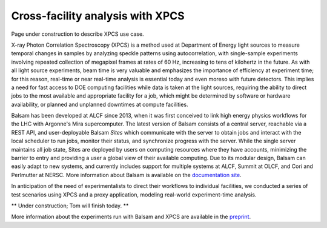 Cross-facility analysis with XPCS
=================================

Page under construction to describe XPCS use case.

X-ray Photon Correlation Spectroscopy (XPCS) is a method used at Department of Energy light sources to measure temporal changes in samples by analyzing speckle patterns using autocorrelation, with single-sample experiments involving repeated collection of megapixel frames at rates of 60 Hz, increasing to tens of kilohertz in the future. As with all light source experiments, beam time is very valuable and emphasizes the importance of efficiency at experiment time; for this reason, real-time or near real-time analysis is essential today and even moreso with future detectors. This implies a need for fast access to DOE computing facilities while data is taken at the light sources, requiring the ability to direct jobs to the most available and appropriate facility for a job, which might be determined by software or hardware availability, or planned and unplanned downtimes at compute facilities.

Balsam has been developed at ALCF since 2013, when it was first conceived to link high energy physics workflows for the LHC with Argonne's Mira supercomputer. The latest version of Balsam consists of a central server, reachable via a REST API, and user-deployable Balsam `Sites` which communicate with the server to obtain jobs and interact with the local scheduler to run jobs, monitor their status, and synchronize progress with the server. While the single server maintains all job state, Sites are deployed by users on computing resources where they have accounts, minimizing the barrier to entry and providing a user a global view of their available computing. Due to its modular design, Balsam can easily adapt to new systems, and currently includes support for multiple systems at ALCF, Summit at OLCF, and Cori and Perlmutter at NERSC. More information about Balsam is available on the `documentation site <https://balsam.readthedocs.io/en/latest/>`_.

In anticipation of the need of experimentalists to direct their workflows to individual facilities, we conducted a series of test scenarios using XPCS and a proxy application, modeling real-world experiment-time analysis.

** Under construction; Tom will finish today. **

More information about the experiments run with Balsam and XPCS are available in the `preprint <https://arxiv.org/pdf/2105.06571.pdf>`_.
